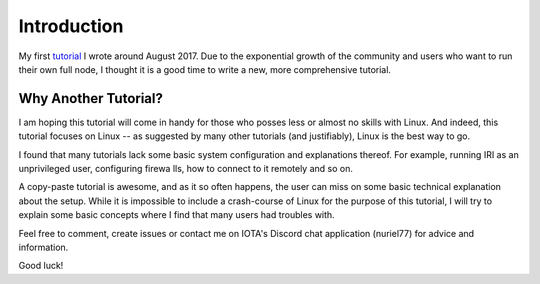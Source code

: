 .. _introduction:

Introduction
************
My first `tutorial <https://x-vps.com/blog/?p=111>`_ I wrote around August 2017.
Due to the exponential growth of the community and users who want to run their own full node, I thought it is a good time to write a new, more comprehensive tutorial.

Why Another Tutorial?
=====================

I am hoping this tutorial will come in handy for those who posses less or almost no skills with Linux. And indeed, this tutorial focuses on Linux -- as suggested by many other tutorials (and justifiably), Linux is the best way to go.

I found that many tutorials lack some basic system configuration and explanations thereof. For example, running IRI as an unprivileged user, configuring firewa
lls, how to connect to it remotely and so on.

A copy-paste tutorial is awesome, and as it so often happens, the user can miss on some basic technical explanation about the setup. While it is impossible to
include a crash-course of Linux for the purpose of this tutorial, I will try to explain some basic concepts where I find that many users had troubles with.


Feel free to comment, create issues or contact me on IOTA's Discord chat application (nuriel77) for advice and information.

Good luck!

